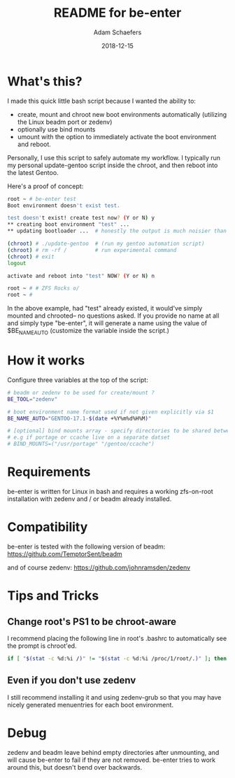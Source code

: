 #+TITLE:	README for be-enter
#+AUTHOR:	Adam Schaefers
#+EMAIL:	sch@efers.org
#+DATE:		2018-12-15
#+STARTUP:	content

* What's this?
I made this quick little bash script because I wanted the ability to:

  - create, mount and chroot new boot environments automatically (utilizing the Linux beadm port or zedenv)
  - optionally use bind mounts
  - umount with the option to immediately activate the boot environment and reboot.

Personally, I use this script to safely automate my workflow. I typically run my personal
update-gentoo script inside the chroot, and then reboot into the latest Gentoo.

Here's a proof of concept:
#+BEGIN_SRC bash
root ~ # be-enter test
Boot environment doesn't exist test.

test doesn't exist! create test now? (Y or N) y
** creating boot environment "test" ...
** updating bootloader ...  # honestly the output is much noisier than this. ;)

(chroot) # ./update-gentoo  # (run my gentoo automation script)
(chroot) # rm -rf /         # run experimental command
(chroot) # exit
logout

activate and reboot into "test" NOW? (Y or N) n

root ~ # # ZFS Rocks o/
root ~ #
#+END_SRC

In the above example, had "test" already existed, it would've simply mounted and chrooted-- no questions asked.
If you provide no name at all and simply type "be-enter", it will generate a name using the value of
$BE_NAME_AUTO (customize the variable inside the script.)

* How it works
Configure three variables at the top of the script:

#+BEGIN_SRC bash
# beadm or zedenv to be used for create/mount ?
BE_TOOL="zedenv"

# boot environment name format used if not given explicitly via $1
BE_NAME_AUTO="GENTOO-17.1-$(date +%Y%m%d%H%M)"

# [optional] bind mounts array - specify directories to be shared between host and chroot.
# e.g if portage or ccache live on a separate datset
# BIND_MOUNTS=("/usr/portage" "/gentoo/ccache")
#+END_SRC

* Requirements
be-enter is written for Linux in bash and requires a working zfs-on-root installation
with zedenv and / or beadm already installed.

* Compatibility
be-enter is tested with the following version of beadm:
https://github.com/TemptorSent/beadm

and of course zedenv:
https://github.com/johnramsden/zedenv

* Tips and Tricks
** Change root's PS1 to be chroot-aware
I recommend placing the following line in root's .bashrc to automatically see the prompt is chroot'ed.

#+BEGIN_SRC bash
if [ "$(stat -c %d:%i /)" != "$(stat -c %d:%i /proc/1/root/.)" ]; then export PS1="(chroot) $PS1"; fi
#+END_SRC

** Even if you don't use zedenv
I still recommend installing it and using
zedenv-grub so that you may have nicely generated menuentries for each boot environment.

* Debug
zedenv and beadm leave behind empty directories after unmounting,
and will cause be-enter to fail if they are not removed. be-enter
tries to work around this, but doesn't bend over backwards.

